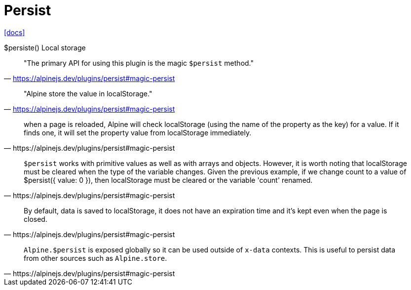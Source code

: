 = Persist
:url-docs: https://alpinejs.dev/plugins/persist#magic-persist

{url-docs}[[docs\]]

$persiste()
Local storage

> "The primary API for using this plugin is the magic `$persist` method."
-- https://alpinejs.dev/plugins/persist#magic-persist

> "Alpine store the value in localStorage."
-- https://alpinejs.dev/plugins/persist#magic-persist

[quote,https://alpinejs.dev/plugins/persist#magic-persist]
____
when a page is reloaded, Alpine will check localStorage (using the name of the property as the key) for a value. 
If it finds one, it will set the property value from localStorage immediately.
____

[quote,https://alpinejs.dev/plugins/persist#magic-persist]
____
`$persist` works with primitive values as well as with arrays and objects. 
However, it is worth noting that localStorage must be cleared when the type of the variable changes.
Given the previous example, if we change count to a value of $persist({ value: 0 }), then localStorage must be cleared or the variable 'count' renamed.
____

[quote,https://alpinejs.dev/plugins/persist#magic-persist]
____
By default, data is saved to localStorage, it does not have an expiration time and it's kept even when the page is closed.
____

[quote,https://alpinejs.dev/plugins/persist#magic-persist]
____
`Alpine.$persist` is exposed globally so it can be used outside of `x-data` contexts. 
This is useful to persist data from other sources such as `Alpine.store`.
____